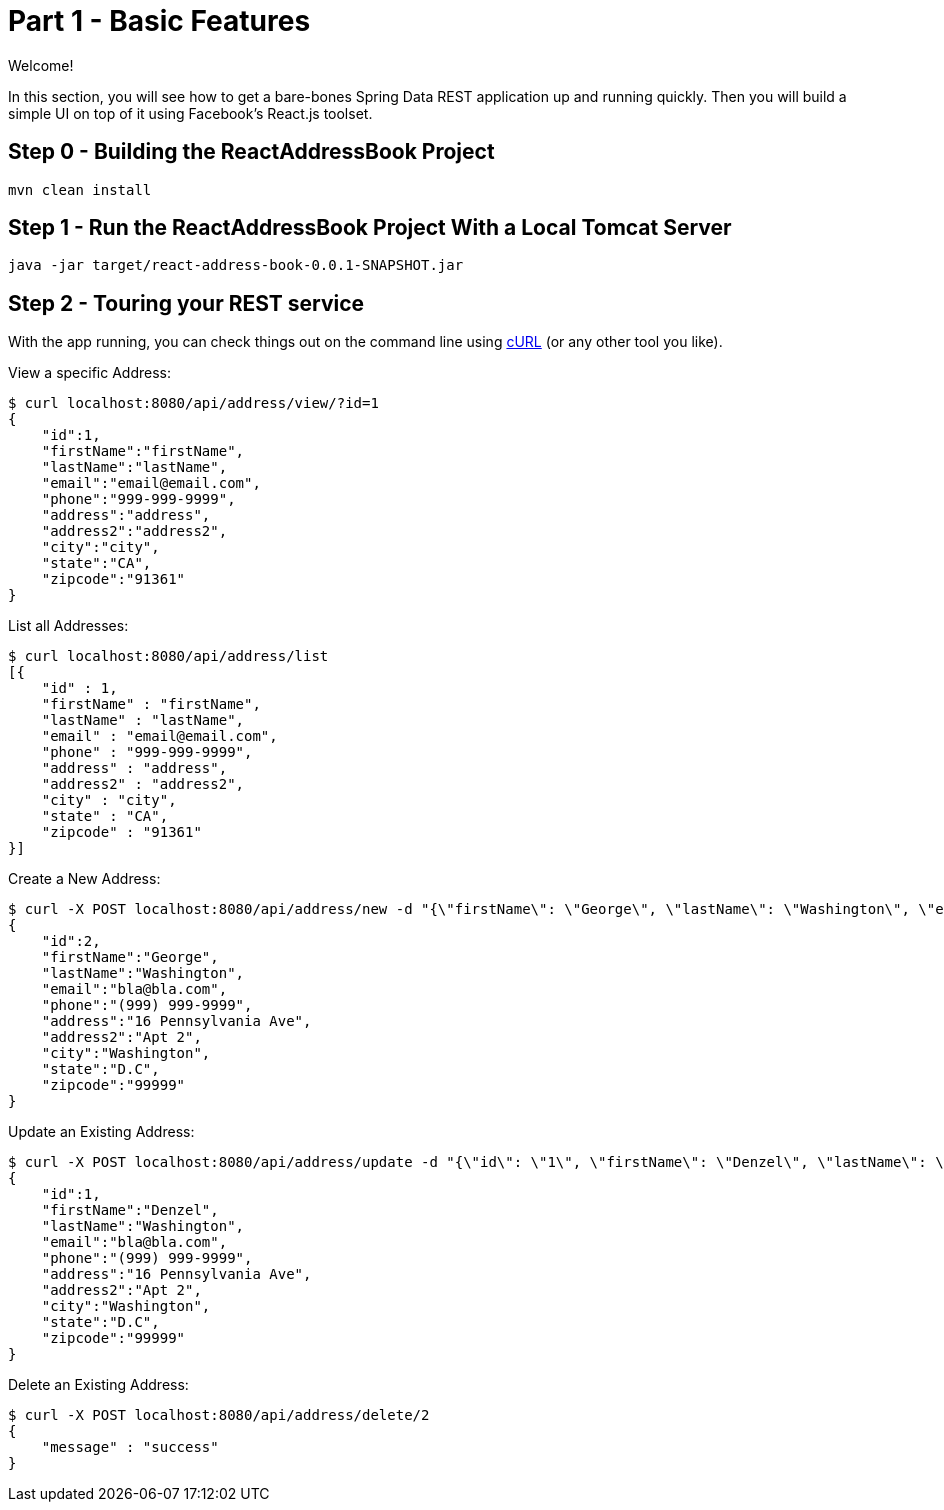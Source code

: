 [[react-and-spring-data-rest-part-1]]
= Part 1 - Basic Features
:sourcedir: https://github.com/pmaher/ReactAddressBook/tree/master

Welcome!

In this section, you will see how to get a bare-bones Spring Data REST application up and running quickly. Then you will build a simple UI on top of it using Facebook's React.js toolset.

== Step 0 - Building the ReactAddressBook Project

----
mvn clean install
----

== Step 1 - Run the ReactAddressBook Project With a Local Tomcat Server

----
java -jar target/react-address-book-0.0.1-SNAPSHOT.jar
----

== Step 2 - Touring your REST service

With the app running, you can check things out on the command line using http://curl.haxx.se/[cURL] (or any other tool you like).

View a specific Address:

----
$ curl localhost:8080/api/address/view/?id=1
{
    "id":1,
    "firstName":"firstName",
    "lastName":"lastName",
    "email":"email@email.com",
    "phone":"999-999-9999",
    "address":"address",
    "address2":"address2",
    "city":"city",
    "state":"CA",
    "zipcode":"91361"
}
----


List all Addresses:
----
$ curl localhost:8080/api/address/list
[{
    "id" : 1,
    "firstName" : "firstName",
    "lastName" : "lastName",
    "email" : "email@email.com",
    "phone" : "999-999-9999",
    "address" : "address",
    "address2" : "address2",
    "city" : "city",
    "state" : "CA",
    "zipcode" : "91361"
}]
----

Create a New Address:

----
$ curl -X POST localhost:8080/api/address/new -d "{\"firstName\": \"George\", \"lastName\": \"Washington\", \"email\": \"bla@bla.com\", \"phone\": \"(999) 999-9999\",\"address\": \"16 Pennsylvania Ave\",\"address2\": \"Apt 2\",\"city\": \"Washington\",\"state\": \"D.C\",\"zipcode\": \"99999\"}" -H "Content-Type:application/json"
{
    "id":2,
    "firstName":"George",
    "lastName":"Washington",
    "email":"bla@bla.com",
    "phone":"(999) 999-9999",
    "address":"16 Pennsylvania Ave",
    "address2":"Apt 2",
    "city":"Washington",
    "state":"D.C",
    "zipcode":"99999"
}
----

Update an Existing Address:
----
$ curl -X POST localhost:8080/api/address/update -d "{\"id\": \"1\", \"firstName\": \"Denzel\", \"lastName\": \"Washington\", \"email\": \"bla@bla.com\", \"phone\": \"(999) 999-9999\",\"address\": \"16 Pennsylvania Ave\",\"address2\": \"Apt 2\",\"city\": \"Washington\",\"state\": \"D.C\",\"zipcode\": \"99999\"}" -H "Content-Type:application/json"
{
    "id":1,
    "firstName":"Denzel",
    "lastName":"Washington",
    "email":"bla@bla.com",
    "phone":"(999) 999-9999",
    "address":"16 Pennsylvania Ave",
    "address2":"Apt 2",
    "city":"Washington",
    "state":"D.C",
    "zipcode":"99999"
}
----

Delete an Existing Address:

----
$ curl -X POST localhost:8080/api/address/delete/2
{ 
    "message" : "success"
}
----


